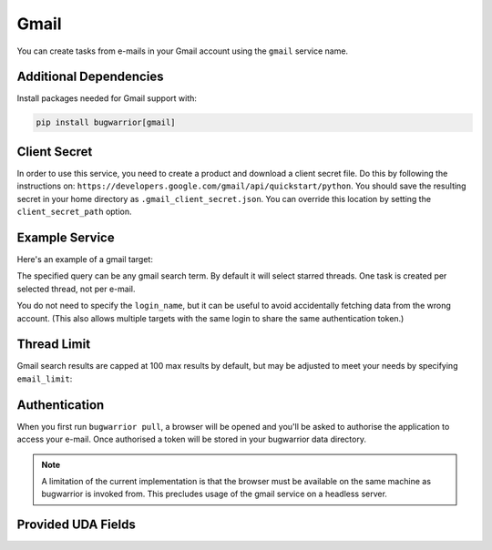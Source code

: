 Gmail
=====

You can create tasks from e-mails in your Gmail account using the ``gmail``
service name.

Additional Dependencies
-----------------------

Install packages needed for Gmail support with:

.. code:: bash

   pip install bugwarrior[gmail]

Client Secret
-------------

In order to use this service, you need to create a product and download a
client secret file. Do this by following the instructions on:
``https://developers.google.com/gmail/api/quickstart/python``. You should save
the resulting secret in your home directory as ``.gmail_client_secret.json``.
You can override this location by setting the ``client_secret_path`` option.

Example Service
---------------

Here's an example of a gmail target:

.. config::

    [my_gmail]
    service = gmail
    gmail.query = label:action OR label:readme
    gmail.login_name = you@example.com

The specified query can be any gmail search term. By default it will select
starred threads. One task is created per selected thread, not per e-mail.

You do not need to specify the ``login_name``, but it can be useful to avoid
accidentally fetching data from the wrong account. (This also allows multiple
targets with the same login to share the same authentication token.)

Thread Limit
-----------------

Gmail search results are capped at 100 max results by default, but may be
adjusted to meet your needs by specifying ``email_limit``:

.. config::
    :fragment: gmail

    gmail.thread_limit = 1000

Authentication
--------------

When you first run ``bugwarrior pull``, a browser will be opened and you'll be
asked to authorise the application to access your e-mail. Once authorised a
token will be stored in your bugwarrior data directory.

.. note::

   A limitation of the current implementation is that the browser must be
   available on the same machine as bugwarrior is invoked from. This precludes
   usage of the gmail service on a headless server.

Provided UDA Fields
-------------------

.. udas:: bugwarrior.services.gmail.GmailIssue

